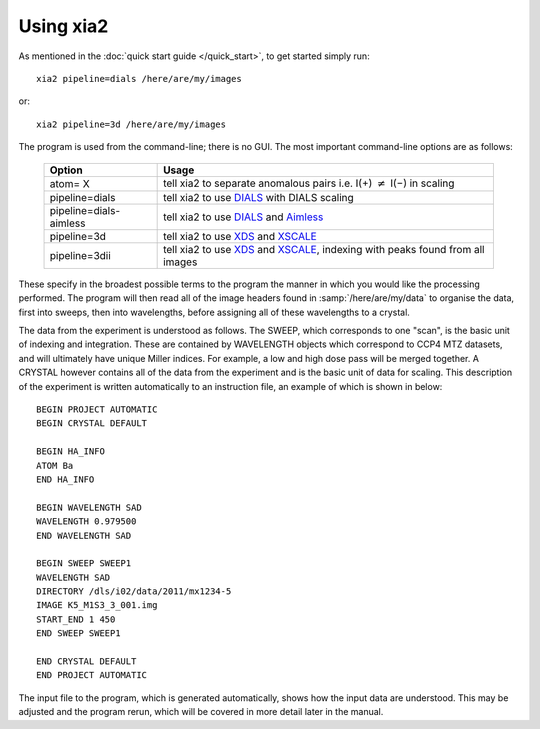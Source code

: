 ++++++++++
Using xia2
++++++++++

As mentioned in the :doc:`quick start guide </quick_start>`, to get started simply run::

  xia2 pipeline=dials /here/are/my/images

or::

  xia2 pipeline=3d /here/are/my/images

The program is used from the command-line; there is no GUI. The
most important command-line options are as follows:

  ======================= =====
  Option                  Usage
  ======================= =====
  atom= X                 tell xia2 to separate anomalous pairs i.e. I(+) :math:`\neq` I(−) in scaling
  pipeline=dials          tell xia2 to use DIALS_ with DIALS scaling
  pipeline=dials-aimless  tell xia2 to use DIALS_ and Aimless_
  pipeline=3d             tell xia2 to use XDS_ and XSCALE_
  pipeline=3dii           tell xia2 to use XDS_ and XSCALE_, indexing with peaks found from all images
  ======================= =====

These specify in the broadest possible terms to the program the manner
in which you would like the processing performed. The program will then
read all of the image headers found in :samp:`/here/are/my/data` to organise the
data, first into sweeps, then into wavelengths, before assigning all of these
wavelengths to a crystal.

The data from the experiment is understood as follows. The SWEEP,
which corresponds to one "scan", is the basic unit of indexing and integration.
These are contained by WAVELENGTH objects which correspond to
CCP4 MTZ datasets, and will ultimately have unique Miller indices. For
example, a low and high dose pass will be merged together. A CRYSTAL
however contains all of the data from the experiment and is the basic unit of
data for scaling. This description of the experiment is written automatically
to an instruction file, an example of which is shown in below::

  BEGIN PROJECT AUTOMATIC
  BEGIN CRYSTAL DEFAULT

  BEGIN HA_INFO
  ATOM Ba
  END HA_INFO

  BEGIN WAVELENGTH SAD
  WAVELENGTH 0.979500
  END WAVELENGTH SAD

  BEGIN SWEEP SWEEP1
  WAVELENGTH SAD
  DIRECTORY /dls/i02/data/2011/mx1234-5
  IMAGE K5_M1S3_3_001.img
  START_END 1 450
  END SWEEP SWEEP1

  END CRYSTAL DEFAULT
  END PROJECT AUTOMATIC

The input file to the program, which is generated automatically,
shows how the input data are understood. This may be adjusted and the
program rerun, which will be covered in more detail later in the manual.

.. _DIALS: http://dials.github.io/
.. _XDS: http://xds.mpimf-heidelberg.mpg.de/
.. _XSCALE: http://xds.mpimf-heidelberg.mpg.de/html_doc/xscale_program.html
.. _aimless: http://www.ccp4.ac.uk/html/aimless.html

